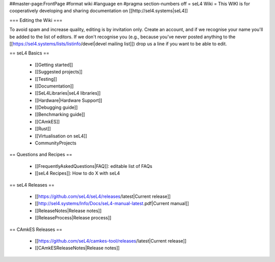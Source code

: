 ##master-page:FrontPage
#format wiki
#language en
#pragma section-numbers off
= seL4 Wiki =
This WIKI is for cooperatively developing and sharing documentation on [[http://sel4.systems|seL4]]

=== Editing the Wiki ===

To avoid spam and increase quality, editing is by invitation only.  Create an account, and if we recognise your name you'll be added to the list of editors.  If we don't recognise you (e.g., because you've never posted anything to the [[https://sel4.systems/lists/listinfo/devel|devel mailing list]]) drop us a line if you want to be able to edit.

== seL4 Basics ==

 * [[Getting started]]
 * [[Suggested projects]]
 * [[Testing]]
 * [[Documentation]]
 * [[SeL4Libraries|seL4 libraries]]
 * [[Hardware|Hardware Support]]
 * [[Debugging guide]]
 * [[Benchmarking guide]]
 * [[CAmkES]]
 * [[Rust]]
 * [[Virtualisation on seL4]]
 * CommunityProjects

== Questions and Recipes ==

 * [[FrequentlyAskedQuestions|FAQ]]: editable list of FAQs
 * [[seL4 Recipes]]: How to do X with seL4

== seL4 Releases ==

 * [[https://github.com/seL4/seL4/releases/latest|Current release]]
 * [[http://sel4.systems/Info/Docs/seL4-manual-latest.pdf|Current manual]]
 * [[ReleaseNotes|Release notes]]
 * [[ReleaseProcess|Release process]]

== CAmkES Releases ==

 * [[https://github.com/seL4/camkes-tool/releases/latest|Current release]]
 * [[CAmkESReleaseNotes|Release notes]]
